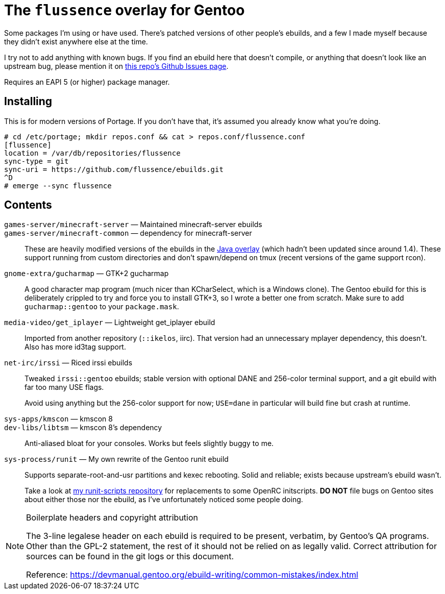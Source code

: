 The `flussence` overlay for Gentoo
==================================

Some packages I'm using or have used. There's patched versions of other people's
ebuilds, and a few I made myself because they didn't exist anywhere else at the
time.

I try not to add anything with known bugs. If you find an ebuild here that
doesn't compile, or anything that doesn't look like an upstream bug, please
mention it on https://github.com/flussence/ebuilds/issues[this repo's Github
Issues page].

Requires an EAPI 5 (or higher) package manager.

Installing
----------

This is for modern versions of Portage. If you don't have that, it's assumed you
already know what you're doing.

    # cd /etc/portage; mkdir repos.conf && cat > repos.conf/flussence.conf
    [flussence]
    location = /var/db/repositories/flussence
    sync-type = git
    sync-uri = https://github.com/flussence/ebuilds.git
    ^D
    # emerge --sync flussence

Contents
--------
`games-server/minecraft-server` — Maintained minecraft-server ebuilds::
`games-server/minecraft-common` — dependency for minecraft-server::
These are heavily modified versions of the ebuilds in the
http://git.overlays.gentoo.org/gitweb/?p=proj/java.git;a=summary[Java overlay]
(which hadn't been updated since around 1.4). These support running from custom
directories and don't spawn/depend on tmux (recent versions of the game support
rcon).

`gnome-extra/gucharmap` — GTK+2 gucharmap::
A good character map program (much nicer than KCharSelect, which is a Windows
clone). The Gentoo ebuild for this is deliberately crippled to try and force you
to install GTK+3, so I wrote a better one from scratch. Make sure to add
`gucharmap::gentoo` to your `package.mask`.

`media-video/get_iplayer` — Lightweight get_iplayer ebuild::
Imported from another repository (`::ikelos`, iirc). That version had an
unnecessary mplayer dependency, this doesn't. Also has more id3tag support.

`net-irc/irssi` — Riced irssi ebuilds::
+
--
Tweaked `irssi::gentoo` ebuilds; stable version with optional DANE and 256-color
terminal support, and a git ebuild with far too many USE flags.

Avoid using anything but the 256-color support for now; `USE=dane` in particular
will build fine but crash at runtime.
--

`sys-apps/kmscon` — kmscon 8::
`dev-libs/libtsm` — kmscon 8's dependency::
Anti-aliased bloat for your consoles. Works but feels slightly buggy to me.

`sys-process/runit` — My own rewrite of the Gentoo runit ebuild::
+
--
Supports separate-root-and-usr partitions and kexec rebooting. Solid and
reliable; exists because upstream's ebuild wasn't.

Take a look at https://github.com/flussence/runit-scripts[my runit-scripts
repository] for replacements to some OpenRC initscripts. *DO NOT* file bugs on
Gentoo sites about either those nor the ebuild, as I've unfortunately noticed
some people doing.
--


[NOTE]
.Boilerplate headers and copyright attribution
================================================================================
The 3-line legalese header on each ebuild is required to be present, verbatim,
by Gentoo's QA programs. Other than the GPL-2 statement, the rest of it should
not be relied on as legally valid. Correct attribution for sources can be found
in the git logs or this document.

Reference:
https://devmanual.gentoo.org/ebuild-writing/common-mistakes/index.html
================================================================================
